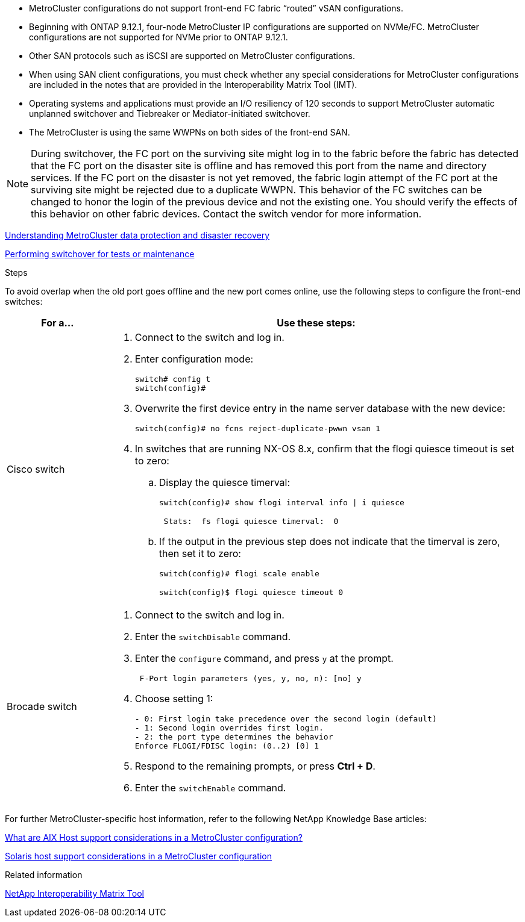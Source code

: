
* MetroCluster configurations do not support front-end FC fabric "`routed`" vSAN configurations.

* Beginning with ONTAP 9.12.1, four-node MetroCluster IP configurations are supported on NVMe/FC. MetroCluster configurations are not supported for NVMe prior to ONTAP 9.12.1.

* Other SAN protocols such as iSCSI are supported on MetroCluster configurations.

* When using SAN client configurations, you must check whether any special considerations for MetroCluster configurations are included in the notes that are provided in the Interoperability Matrix Tool (IMT).

* Operating systems and applications must provide an I/O resiliency of 120 seconds to support MetroCluster automatic unplanned switchover and Tiebreaker or Mediator-initiated switchover.

* The MetroCluster is using the same WWPNs on both sides of the front-end SAN.
//BURT 1460239  08/03/2022

NOTE: During switchover, the FC port on the surviving site might log in to the fabric before the fabric has detected that the FC port on the disaster site is offline and has removed this port from the name and directory services. If the FC port on the disaster is not yet removed, the fabric login attempt of the FC port at the surviving site might be rejected due to a duplicate WWPN. This behavior of the FC switches can be changed to honor the login of the previous device and not the existing one. You should verify the effects of this behavior on other fabric devices. Contact the switch vendor for more information.

link:https://docs.netapp.com/us-en/ontap-metrocluster/manage/concept_understanding_mcc_data_protection_and_disaster_recovery.html[Understanding MetroCluster data protection and disaster recovery]

link:https://docs.netapp.com/us-en/ontap-metrocluster/manage/task_perform_switchover_for_tests_or_maintenance.html[Performing switchover for tests or maintenance]

.Steps

To avoid overlap when the old port goes offline and the new port comes online, use the following steps to configure the front-end switches:

[cols="20,80"]
|===

h| For a...  h| Use these steps:

a|
Cisco switch
a|
. Connect to the switch and log in.

. Enter configuration mode:
+
....
switch# config t
switch(config)#
....

. Overwrite the first device entry in the name server database with the new device:
+
----
switch(config)# no fcns reject-duplicate-pwwn vsan 1
----

. In switches that are running NX-OS 8.x, confirm that the flogi quiesce timeout is set to zero:
.. Display the quiesce timerval:
+
`switch(config)# show flogi interval info \| i quiesce`
+
....
 Stats:  fs flogi quiesce timerval:  0
....
+
.. If the output in the previous step does not indicate that the
timerval is zero, then set it to zero:
+
`switch(config)# flogi scale enable`
+
`switch(config)$ flogi quiesce timeout 0`

a|
Brocade switch

a|
. Connect to the switch and log in.

. Enter the `switchDisable` command.

. Enter the `configure` command, and press `y` at the prompt.
+
....
 F-Port login parameters (yes, y, no, n): [no] y
....

. Choose setting 1:
+
....
- 0: First login take precedence over the second login (default)
- 1: Second login overrides first login.
- 2: the port type determines the behavior
Enforce FLOGI/FDISC login: (0..2) [0] 1
....

. Respond to the remaining prompts, or press *Ctrl + D*.

. Enter the `switchEnable` command.

|===



For further MetroCluster-specific host information, refer to the following NetApp Knowledge Base articles:

https://kb.netapp.com/Advice_and_Troubleshooting/Data_Protection_and_Security/MetroCluster/What_are_AIX_Host_support_considerations_in_a_MetroCluster_configuration%3F[What are AIX Host support considerations in a MetroCluster configuration?]

https://kb.netapp.com/Advice_and_Troubleshooting/Data_Protection_and_Security/MetroCluster/Solaris_host_support_considerations_in_a_MetroCluster_configuration[Solaris host support considerations in a MetroCluster configuration]

.Related information

https://mysupport.netapp.com/matrix[NetApp Interoperability Matrix Tool^]

// BURT 1363621, 18 NOV 2021
// BURT 1443621, 25 MAR 2022
//2023-JAN-23, GH issue 770
